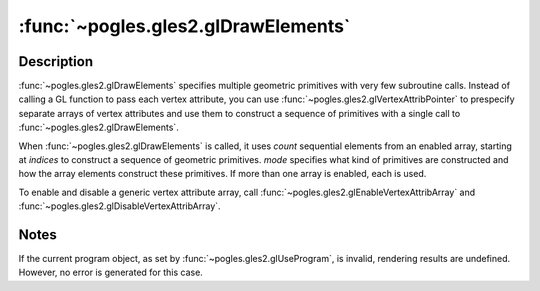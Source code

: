 :func:`~pogles.gles2.glDrawElements`
====================================

.. function:: pogles.gles2.glDrawElements(mode, count, type, indices)

    Render primitives from array data.

    :param mode: is the kind of primitives to render.  It must be
            :data:`~pogles.gles2.GL_POINTS`,
            :data:`~pogles.gles2.GL_LINE_STRIP`,
            :data:`~pogles.gles2.GL_LINE_LOOP`, :data:`~pogles.gles2.GL_LINES`,
            :data:`~pogles.gles2.GL_TRIANGLE_STRIP`,
            :data:`~pogles.gles2.GL_TRIANGLE_FAN` or
            :data:`~pogles.gles2.GL_TRIANGLES`.
    :type mode: int
    :param count: is the number of elements to be rendered.
    :type count: int
    :param type: is the type of the values in *indices*.  It must be
            :data:`~pogles.gles2.GL_UNSIGNED_BYTE` or
            :data:`~pogles.gles2.GL_UNSIGNED_SHORT`.
    :type type: int
    :param indices: is a pointer to the location where the indices are stored.
    :type indices: object that implements the buffer protocol
    :raises: :exc:`~pogles.gles2.GLException`


Description
-----------

:func:`~pogles.gles2.glDrawElements` specifies multiple geometric primitives
with very few subroutine calls.  Instead of calling a GL function to pass each
vertex attribute, you can use :func:`~pogles.gles2.glVertexAttribPointer` to
prespecify separate arrays of vertex attributes and use them to construct a
sequence of primitives with a single call to
:func:`~pogles.gles2.glDrawElements`.

When :func:`~pogles.gles2.glDrawElements` is called, it uses *count* sequential
elements from an enabled array, starting at *indices* to construct a sequence
of geometric primitives.  *mode* specifies what kind of primitives are
constructed and how the array elements construct these primitives.  If more
than one array is enabled, each is used.

To enable and disable a generic vertex attribute array, call
:func:`~pogles.gles2.glEnableVertexAttribArray` and
:func:`~pogles.gles2.glDisableVertexAttribArray`.


Notes
-----

If the current program object, as set by :func:`~pogles.gles2.glUseProgram`, is
invalid, rendering results are undefined.  However, no error is generated for
this case.

